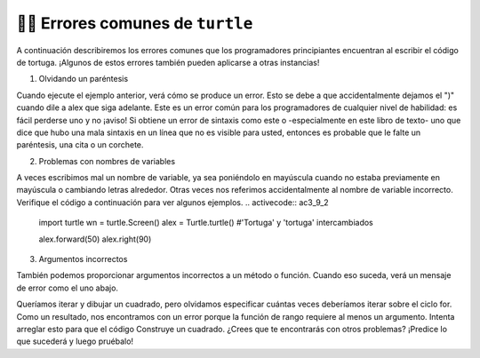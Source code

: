 ..  Copyright (C)  Brad Miller, David Ranum, Jeffrey Elkner, Peter Wentworth, Allen B. Downey, Chris
    Meyers, and Dario Mitchell.  Permission is granted to copy, distribute
    and/or modify this document under the terms of the GNU Free Documentation
    License, Version 1.3 or any later version published by the Free Software
    Foundation; with Invariant Sections being Forward, Prefaces, and
    Contributor List, no Front-Cover Texts, and no Back-Cover Texts.  A copy of
    the license is included in the section entitled "GNU Free Documentation
    License".

.. qnum::
   :prefix: turtle-9-
   :start: 1

👩‍💻 Errores comunes de ``turtle``
===================================

A continuación describiremos los errores comunes que los programadores principiantes encuentran al escribir el código de tortuga.
¡Algunos de estos errores también pueden aplicarse a otras instancias!

1. Olvidando un paréntesis

.. activecode:: ac3_9_1

   import turtle
   wn = turtle.Screen()
   alex = turtle.Turtle()

   alex.forward(50
   alex.right(90)

Cuando ejecute el ejemplo anterior, verá cómo se produce un error. Esto se debe a que accidentalmente dejamos el ")" cuando
dile a alex que siga adelante. Este es un error común para los programadores de cualquier nivel de habilidad: es fácil perderse uno y no
¡aviso! Si obtiene un error de sintaxis como este o -especialmente en este libro de texto- uno que dice que hubo una mala sintaxis en un
línea que no es visible para usted, entonces es probable que le falte un paréntesis, una cita o un corchete.

2. Problemas con nombres de variables

A veces escribimos mal un nombre de variable, ya sea poniéndolo en mayúscula cuando no estaba previamente en mayúscula o cambiando
letras alrededor. Otras veces nos referimos accidentalmente al nombre de variable incorrecto. Verifique el código a continuación para ver algunos ejemplos.
.. activecode:: ac3_9_2

   import turtle
   wn = turtle.Screen()
   alex = Turtle.turtle()      #'Tortuga' y 'tortuga' intercambiados

   alex.forward(50)
   alex.right(90)

.. activecode:: ac3_9_3

   import turtle
   wn = turtle.Screen()
   june = turtle.Turtle()      

   june.forward(50)
   right.june(90)             #cambió la variable para Jane con la dirección para girar

.. activecode:: ac3_9_4

   import turtle
   wn = turtle.Screen()
   june = turtle.Turtle()      

   june.forward(50)
   June.right(90)            #capitalizó la variable junio a pesar de que todas las demás estaban en minúsculas

3. Argumentos incorrectos

También podemos proporcionar argumentos incorrectos a un método o función. Cuando eso suceda, verá un mensaje de error como el
uno abajo.

.. activecode:: ac3_9_5

   import turtle
   wn = turtle.Screen()
   june = turtle.Turtle() 

   for _ in range():
       june.color("green", "yellow")
       june.forward("50")
       june.right(90)

Queríamos iterar y dibujar un cuadrado, pero olvidamos especificar cuántas veces deberíamos iterar sobre el ciclo for. Como un
resultado, nos encontramos con un error porque la función de rango requiere al menos un argumento. Intenta arreglar esto para que el código
Construye un cuadrado. ¿Crees que te encontrarás con otros problemas? ¡Predice lo que sucederá y luego pruébalo!


